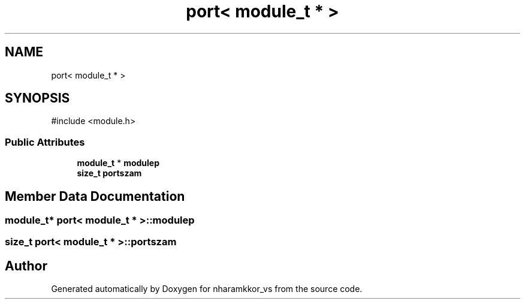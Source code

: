 .TH "port< module_t * >" 3 "nharamkkor_vs" \" -*- nroff -*-
.ad l
.nh
.SH NAME
port< module_t * >
.SH SYNOPSIS
.br
.PP
.PP
\fR#include <module\&.h>\fP
.SS "Public Attributes"

.in +1c
.ti -1c
.RI "\fBmodule_t\fP * \fBmodulep\fP"
.br
.ti -1c
.RI "\fBsize_t\fP \fBportszam\fP"
.br
.in -1c
.SH "Member Data Documentation"
.PP 
.SS "\fBmodule_t\fP* \fBport\fP< \fBmodule_t\fP * >::modulep"

.SS "\fBsize_t\fP \fBport\fP< \fBmodule_t\fP * >::portszam"


.SH "Author"
.PP 
Generated automatically by Doxygen for nharamkkor_vs from the source code\&.
